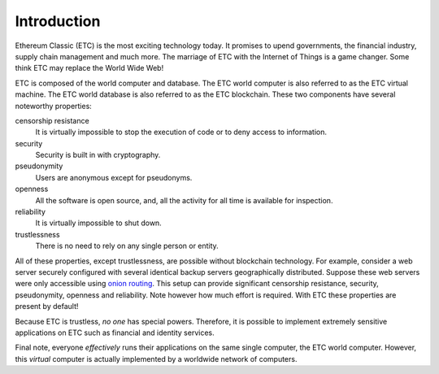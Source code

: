 .. _ch_intro:

Introduction
================================================================================

Ethereum Classic (ETC) is the most exciting technology today.  It promises to
upend governments, the financial industry, supply chain management and much
more.  The marriage of ETC with the Internet of Things is a game changer.  Some
think ETC may replace the World Wide Web!

ETC is composed of the world computer and database.  The ETC world computer is
also referred to as the ETC virtual machine.  The ETC world database is also
referred to as the ETC blockchain.  These two components have several noteworthy
properties:

censorship resistance
   It is virtually impossible to stop the execution of code or
   to deny access to information.

security
   Security is built in with cryptography.

pseudonymity
   Users are anonymous except for pseudonyms.

openness
   All the software is open source, and, all the activity for all time
   is available for inspection.

reliability
   It is virtually impossible to shut down.

trustlessness
   There is no need to rely on any single person or entity.

All of these properties, except trustlessness, are possible without blockchain
technology.  For example, consider a web server securely configured with several
identical backup servers geographically distributed.  Suppose these web servers
were only accessible using `onion routing
<https://en.wikipedia.org/wiki/Onion_routing>`_.  This setup can provide
significant censorship resistance, security, pseudonymity, openness and
reliability.  Note however how much effort is required.  With ETC these
properties are present by default!

Because ETC is trustless, *no one* has special powers.  Therefore, it
is possible to implement extremely sensitive applications on ETC such as
financial and identity services.

Final note, everyone *effectively* runs their applications on the same single
computer, the ETC world computer.  However, this *virtual* computer is actually
implemented by a worldwide network of computers.

